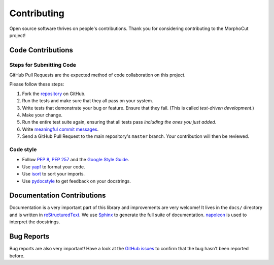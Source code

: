Contributing
============

Open source software thrives on people's contributions.
Thank you for considering contributing to the MorphoCut project!

Code Contributions
------------------

Steps for Submitting Code
~~~~~~~~~~~~~~~~~~~~~~~~~

GitHub Pull Requests are the expected method of code collaboration on this
project.

Please follow these  steps:

1. Fork the `repository`_ on GitHub.
2. Run the tests and make sure that they all pass on your system.
3. Write tests that demonstrate your bug or feature. Ensure that they fail.
   (This is called *test-driven development*.)
4. Make your change.
5. Run the entire test suite again, ensuring that all tests pass *including
   the ones you just added*.
6. Write `meaningful commit messages <https://chris.beams.io/posts/git-commit/>`_.
7. Send a GitHub Pull Request to the main repository's ``master`` branch.
   Your contribution will then be reviewed.

.. _repository: https://github.com/morphocut/morphocut

Code style
~~~~~~~~~~

* Follow `PEP 8`_, `PEP 257`_ and the `Google Style Guide`_.
* Use `yapf <https://pypi.org/project/yapf/>`_ to format your code.
* Use `isort <https://pypi.org/project/isort/>`_ to sort your imports.
* Use `pydocstyle <https://pypi.org/project/pydocstyle/>`_ to get feedback on your docstrings.

.. _Google Style Guide: http://google.github.io/styleguide/pyguide.html
.. _PEP 8: https://www.python.org/dev/peps/pep-0008/
.. _PEP 257: https://www.python.org/dev/peps/pep-0257/



Documentation Contributions
---------------------------

Documentation is a very important part of this library
and improvements are very welcome!
It lives in the ``docs/`` directory and is written in
`reStructuredText`_. We use `Sphinx`_ to generate the full suite of
documentation. `napoleon`_ is used to interpret the docstrings.

.. _reStructuredText: http://docutils.sourceforge.net/rst.html
.. _Sphinx: http://sphinx-doc.org/index.html
.. _napoleon: https://sphinxcontrib-napoleon.readthedocs.io/en/latest/

Bug Reports
-----------

Bug reports are also very important!
Have a look at the `GitHub issues`_ to confirm that the bug
hasn't been reported before.

.. _GitHub issues: https://github.com/morphocut/morphocut/issues
